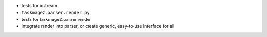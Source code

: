 
* tests for iostream
* ``taskmage2.parser.render.py``
* tests for taskmage2.parser.render
* integrate render into parser, or create generic, easy-to-use interface for all
